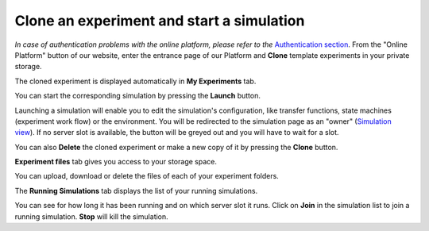 ==========================================
Clone an experiment and start a simulation
==========================================



*In case of authentication problems with the online platform, please refer to the* `Authentication section`_.
From the "Online Platform" button of our website, enter the entrance page of our Platform and **Clone** template experiments in your private storage. 



.. image:: images/clone-experiment.jpg
    :align: center
    :width: 100%



The cloned experiment is displayed automatically in **My Experiments** tab.



.. image:: images/launch-simulation.jpg
    :align: center
    :width: 100%



You can start the corresponding simulation by pressing the **Launch** button. 



Launching a simulation will enable you to edit the simulation's configuration, like transfer functions, 
state machines (experiment work flow) or the environment. You will be redirected to the simulation page as an "owner" 
(`Simulation view`_). If no server slot is available, the button will be greyed out and 
you will have to wait for a slot.



You can also **Delete** the cloned experiment or make a new copy of it by pressing the **Clone** button.

**Experiment files** tab gives you access to your storage space.



.. image:: images/my-experiments-tab.jpg
    :align: center
    :width: 100%



You can upload, download or delete the files of each of your experiment folders. 

The **Running Simulations** tab displays the list of your running simulations. 



.. image:: images/join-running-simulation.jpg
    :align: center
    :width: 100%



You can see for how long it has been running and on which server slot it runs.
Click on **Join** in the simulation list to join a running simulation. **Stop** will kill the simulation.



.. _Authentication section: ../../../authentication.html
.. _online platform: https://neurorobotics.net
.. _Simulation view: 3-gz3d-main-owner.html
